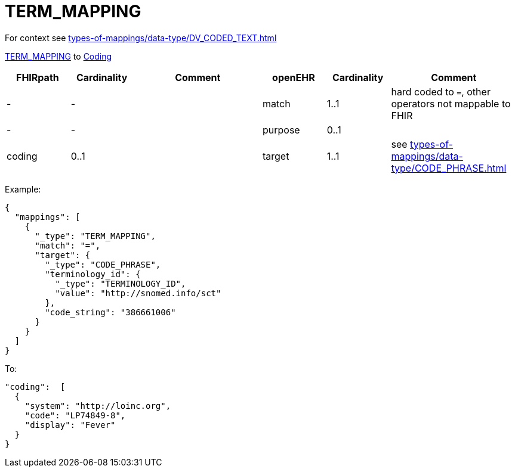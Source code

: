 = TERM_MAPPING

For context see xref:types-of-mappings/data-type/DV_CODED_TEXT.adoc[]


https://specifications.openehr.org/releases/RM/latest/data_types.html#_term_mapping_class[TERM_MAPPING] to
https://simplifier.net/packages/hl7.fhir.r4.core/4.0.1/files/81979[Coding]

[cols="^1,^1,^2,^1,^1,^2", options="header"]
|===
| FHIRpath  | Cardinality | Comment       | openEHR  | Cardinality | Comment
| -         | -                  |         | match    | 1..1                  | hard coded to `=`, other operators not mappable to FHIR
| -         | -                  |      | purpose  | 0..1                  |
| coding    | 0..1               |     | target   | 1..1                  | see xref:types-of-mappings/data-type/CODE_PHRASE.adoc[]
|===

Example:
[source,json]
----
{
  "mappings": [
    {
      "_type": "TERM_MAPPING",
      "match": "=",
      "target": {
        "_type": "CODE_PHRASE",
        "terminology_id": {
          "_type": "TERMINOLOGY_ID",
          "value": "http://snomed.info/sct"
        },
        "code_string": "386661006"
      }
    }
  ]
}
----

To:
[source,json]
----
"coding":  [
  {
    "system": "http://loinc.org",
    "code": "LP74849-8",
    "display": "Fever"
  }
}
----

